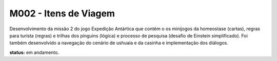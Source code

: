 ======================================
M002 - Itens de Viagem
======================================

Desenvolvimento da missão 2 do jogo Expedição Antártica que contém o os minijogos da homeostase (cartas), regras para turista (regras) e trilhas dos pinguins (lógica) e processo de pesquisa (desafio de Einstein simplificado). Foi também desenvolvido a navegação do cenário de ushuaia e da casinha e implementação dos diálogos.

**status:** em andamento.
